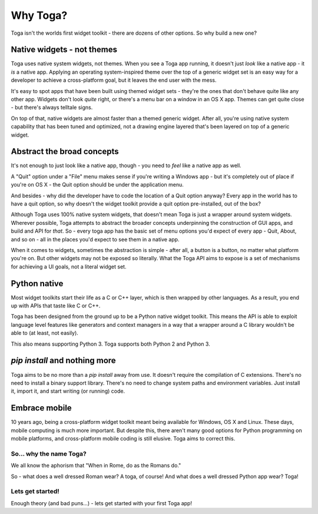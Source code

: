 =========
Why Toga?
=========

Toga isn't the worlds first widget toolkit - there are dozens of other
options. So why build a new one?

Native widgets - not themes
---------------------------

Toga uses native system widgets, not themes. When you see a Toga app running,
it doesn't just *look* like a native app - it *is* a native app. Applying an
operating system-inspired theme over the top of a generic widget set is an
easy way for a developer to achieve a cross-platform goal, but it leaves the
end user with the mess.

It's easy to spot apps that have been built using themed widget sets - they're
the ones that don't behave quite like any other app. Widgets don't look
*quite* right, or there's a menu bar on a window in an OS X app. Themes can
get quite close - but there's always telltale signs.

On top of that, native widgets are almost faster than a themed generic widget.
After all, you're using native system capability that has been tuned and
optimized, not a drawing engine layered that's been layered on top of a
generic widget.

Abstract the broad concepts
---------------------------

It's not enough to just look like a native app, though - you need to *feel*
like a native app as well.

A "Quit" option under a "File" menu makes sense if you're writing a Windows
app - but it's completely out of place if you're on OS X - the Quit option
should be under the application menu.

And besides - why did the developer have to code the location of a Quit option
anyway? Every app in the world has to have a quit option, so why doesn't the
widget toolkit provide a quit option pre-installed, out of the box?

Although Toga uses 100% native system widgets, that doesn't mean Toga is just
a wrapper around system widgets. Wherever possible, Toga attempts to abstract
the broader concepts underpinning the construction of GUI apps, and build and
API for *that*. So - every toga app has the basic set of menu options you'd
expect of every app - Quit, About, and so on - all in the places you'd expect
to see them in a native app.

When it comes to widgets, sometimes the abstraction is simple - after all, a
button is a button, no matter what platform you're on. But other widgets may
not be exposed so literally. What the Toga API aims to expose is a set of
mechanisms for achieving a UI goals, not a literal widget set.

Python native
-------------

Most widget toolkits start their life as a C or C++ layer, which is then
wrapped by other languages. As a result, you end up with APIs that taste
like C or C++.

Toga has been designed from the ground up to be a Python native widget
toolkit. This means the API is able to exploit language level features like
generators and context managers in a way that a wrapper around a C library
wouldn't be able to (at least, not easily).

This also means supporting Python 3. Toga supports both Python 2 and Python 3.

`pip install` and nothing more
------------------------------

Toga aims to be no more than a `pip install` away from use. It doesn't require
the compilation of C extensions. There's no need to install a binary support
library. There's no need to change system paths and environment variables.
Just install it, import it, and start writing (or running) code.

Embrace mobile
--------------

10 years ago, being a cross-platform widget toolkit meant being available
for Windows, OS X and Linux. These days, mobile computing is much more
important. But despite this, there aren't many good options for Python
programming on mobile platforms, and cross-platform mobile coding is still
elusive. Toga aims to correct this.

So... why the name Toga?
========================

We all know the aphorism that "When in Rome, do as the Romans do."

So - what does a well dressed Roman wear? A toga, of course! And what does a
well dressed Python app wear? Toga!

Lets get started!
=================

Enough theory (and bad puns...) - lets get started with your first Toga app!
